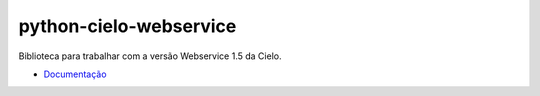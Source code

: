 python-cielo-webservice
=======================

Biblioteca para trabalhar com a versão Webservice 1.5 da Cielo.

.. image:: https://travis-ci.org/allisson/python-cielo-webservice.png?branch=master
  :target: https://travis-ci.org/allisson/python-cielo-webservice
  :alt: Build Status - Travis CI

.. image:: https://coveralls.io/repos/allisson/python-cielo-webservice/badge.svg?branch=master&service=github
  :target: https://coveralls.io/github/allisson/python-cielo-webservice?branch=master

- `Documentação <http://python-cielo-webservice.readthedocs.org/>`_
